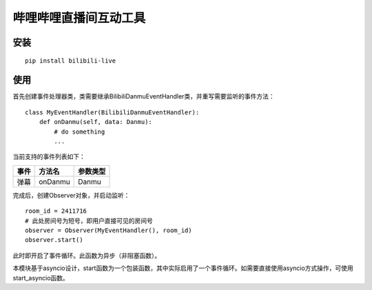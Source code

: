 哔哩哔哩直播间互动工具
======================

安装
-----

::

    pip install bilibili-live


使用
-----

首先创建事件处理器类，类需要继承BilibiliDanmuEventHandler类，并重写需要监听的事件方法：

::

    class MyEventHandler(BilibiliDanmuEventHandler):
        def onDanmu(self, data: Danmu):
            # do something
            ...

当前支持的事件列表如下：

===== ========= ========
事件  方法名     参数类型
===== ========= ========
弹幕  onDanmu    Danmu
===== ========= ========


完成后，创建Observer对象，并启动监听：

::

    room_id = 2411716
    # 此处房间号为短号，即用户直接可见的房间号
    observer = Observer(MyEventHandler(), room_id)
    observer.start()


此时即开启了事件循环。此函数为异步（非阻塞函数）。

本模块基于asyncio设计，start函数为一个包装函数，其中实际启用了一个事件循环。如需要直接使用asyncio方式操作，可使用start_asyncio函数。